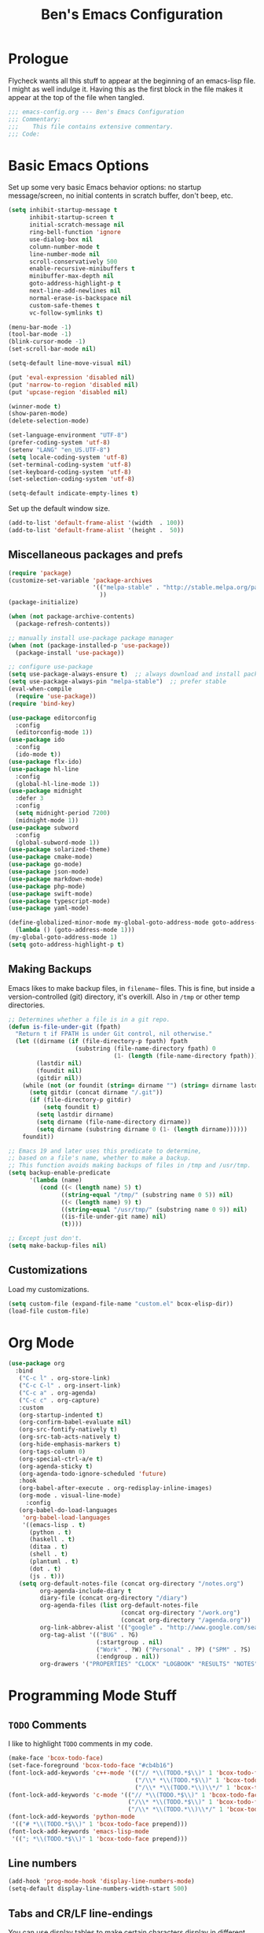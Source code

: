 #+TITLE: Ben's Emacs Configuration

* Prologue

Flycheck wants all this stuff to appear at the beginning of an emacs-lisp file. I might as well indulge it. Having this as the first block in the file makes it appear at the top of the file when tangled.

#+BEGIN_SRC emacs-lisp
  ;;; emacs-config.org --- Ben's Emacs Configuration
  ;;; Commentary:
  ;;;    This file contains extensive commentary.
  ;;; Code:
#+END_SRC

* Basic Emacs Options

Set up some very basic Emacs behavior options: no startup message/screen, no initial contents in scratch buffer, don't beep, etc.

#+BEGIN_SRC emacs-lisp
  (setq inhibit-startup-message t
        inhibit-startup-screen t
        initial-scratch-message nil
        ring-bell-function 'ignore
        use-dialog-box nil
        column-number-mode t
        line-number-mode nil
        scroll-conservatively 500
        enable-recursive-minibuffers t
        minibuffer-max-depth nil
        goto-address-highlight-p t
        next-line-add-newlines nil
        normal-erase-is-backspace nil
        custom-safe-themes t
        vc-follow-symlinks t)

  (menu-bar-mode -1)
  (tool-bar-mode -1)
  (blink-cursor-mode -1)
  (set-scroll-bar-mode nil)

  (setq-default line-move-visual nil)

  (put 'eval-expression 'disabled nil)
  (put 'narrow-to-region 'disabled nil)
  (put 'upcase-region 'disabled nil)

  (winner-mode t)
  (show-paren-mode)
  (delete-selection-mode)

  (set-language-environment "UTF-8")
  (prefer-coding-system 'utf-8)
  (setenv "LANG" "en_US.UTF-8")
  (setq locale-coding-system 'utf-8)
  (set-terminal-coding-system 'utf-8)
  (set-keyboard-coding-system 'utf-8)
  (set-selection-coding-system 'utf-8)

  (setq-default indicate-empty-lines t)
#+END_SRC

Set up the default window size.

#+BEGIN_SRC emacs-lisp
  (add-to-list 'default-frame-alist '(width  . 100))
  (add-to-list 'default-frame-alist '(height .  50))
#+END_SRC

** Miscellaneous packages and prefs

#+BEGIN_SRC emacs-lisp
  (require 'package)
  (customize-set-variable 'package-archives
                          '(("melpa-stable" . "http://stable.melpa.org/packages/")
                            ))
  (package-initialize)

  (when (not package-archive-contents)
    (package-refresh-contents))

  ;; manually install use-package package manager
  (when (not (package-installed-p 'use-package))
    (package-install 'use-package))

  ;; configure use-package
  (setq use-package-always-ensure t)  ;; always download and install packages
  (setq use-package-always-pin "melpa-stable")  ;; prefer stable
  (eval-when-compile
    (require 'use-package))
  (require 'bind-key)
#+END_SRC

#+BEGIN_SRC emacs-lisp
  (use-package editorconfig
    :config
    (editorconfig-mode 1))
  (use-package ido
    :config
    (ido-mode t))
  (use-package flx-ido)
  (use-package hl-line
    :config
    (global-hl-line-mode 1))
  (use-package midnight
    :defer 3
    :config
    (setq midnight-period 7200)
    (midnight-mode 1))
  (use-package subword
    :config
    (global-subword-mode 1))
  (use-package solarized-theme)
  (use-package cmake-mode)
  (use-package go-mode)
  (use-package json-mode)
  (use-package markdown-mode)
  (use-package php-mode)
  (use-package swift-mode)
  (use-package typescript-mode)
  (use-package yaml-mode)
#+END_SRC

#+BEGIN_SRC emacs-lisp
  (define-globalized-minor-mode my-global-goto-address-mode goto-address-mode
    (lambda () (goto-address-mode 1)))
  (my-global-goto-address-mode 1)
  (setq goto-address-highlight-p t)
#+END_SRC

** Making Backups

Emacs likes to make backup files, in ~filename~~ files. This is fine, but inside a version-controlled (git) directory, it's overkill. Also in ~/tmp~ or other temp directories.

#+BEGIN_SRC emacs-lisp
  ;; Determines whether a file is in a git repo.
  (defun is-file-under-git (fpath)
    "Return t if FPATH is under Git control, nil otherwise."
    (let ((dirname (if (file-directory-p fpath) fpath
                     (substring (file-name-directory fpath) 0
                                (1- (length (file-name-directory fpath))))))
          (lastdir nil)
          (foundit nil)
          (gitdir nil))
      (while (not (or foundit (string= dirname "") (string= dirname lastdir)))
        (setq gitdir (concat dirname "/.git"))
        (if (file-directory-p gitdir)
            (setq foundit t)
          (setq lastdir dirname)
          (setq dirname (file-name-directory dirname))
          (setq dirname (substring dirname 0 (1- (length dirname))))))
      foundit))

  ;; Emacs 19 and later uses this predicate to determine,
  ;; based on a file's name, whether to make a backup.
  ;; This function avoids making backups of files in /tmp and /usr/tmp.
  (setq backup-enable-predicate
        '(lambda (name)
           (cond ((< (length name) 5) t)
                 ((string-equal "/tmp/" (substring name 0 5)) nil)
                 ((< (length name) 9) t)
                 ((string-equal "/usr/tmp/" (substring name 0 9)) nil)
                 ((is-file-under-git name) nil)
                 (t))))

  ;; Except just don't.
  (setq make-backup-files nil)
#+END_SRC

** Customizations

Load my customizations.

#+BEGIN_SRC emacs-lisp
  (setq custom-file (expand-file-name "custom.el" bcox-elisp-dir))
  (load-file custom-file)
#+END_SRC

* Org Mode

#+BEGIN_SRC emacs-lisp
  (use-package org
    :bind
     ("C-c l" . org-store-link)
     ("C-c C-l" . org-insert-link)
     ("C-c a" . org-agenda)
     ("C-c c" . org-capture)
     :custom
     (org-startup-indented t)
     (org-confirm-babel-evaluate nil)
     (org-src-fontify-natively t)
     (org-src-tab-acts-natively t)
     (org-hide-emphasis-markers t)
     (org-tags-column 0)
     (org-special-ctrl-a/e t)
     (org-agenda-sticky t)
     (org-agenda-todo-ignore-scheduled 'future)
     :hook
     (org-babel-after-execute . org-redisplay-inline-images)
     (org-mode . visual-line-mode)
       :config
     (org-babel-do-load-languages
      'org-babel-load-languages
      '((emacs-lisp . t)
        (python . t)
        (haskell . t)
        (ditaa . t)
        (shell . t)
        (plantuml . t)
        (dot . t)
        (js . t)))
     (setq org-default-notes-file (concat org-directory "/notes.org")
           org-agenda-include-diary t
           diary-file (concat org-directory "/diary")
           org-agenda-files (list org-default-notes-file
                                  (concat org-directory "/work.org")
                                  (concat org-directory "/agenda.org"))
           org-link-abbrev-alist '(("google" . "http://www.google.com/search?q="))
           org-tag-alist '(("BUG" . ?G)
                           (:startgroup . nil)
                           ("Work" . ?W) ("Personal" . ?P) ("SPM" . ?S)
                           (:endgroup . nil))
           org-drawers '("PROPERTIES" "CLOCK" "LOGBOOK" "RESULTS" "NOTES")))
#+END_SRC

* Programming Mode Stuff
** ~TODO~ Comments 

I like to highlight ~TODO~ comments in my code.

#+BEGIN_SRC emacs-lisp
  (make-face 'bcox-todo-face)
  (set-face-foreground 'bcox-todo-face "#cb4b16")
  (font-lock-add-keywords 'c++-mode '(("// *\\(TODO.*$\\)" 1 'bcox-todo-face prepend)
                                      ("/\\* *\\(TODO.*$\\)" 1 'bcox-todo-face prepend)
                                      ("/\\* *\\(TODO.*\\)\\*/" 1 'bcox-todo-face prepend)))
  (font-lock-add-keywords 'c-mode '(("// *\\(TODO.*$\\)" 1 'bcox-todo-face prepend)
                                    ("/\\* *\\(TODO.*$\\)" 1 'bcox-todo-face prepend)
                                    ("/\\* *\\(TODO.*\\)\\*/" 1 'bcox-todo-face prepend)))
  (font-lock-add-keywords 'python-mode
   '(("# *\\(TODO.*$\\)" 1 'bcox-todo-face prepend)))
  (font-lock-add-keywords 'emacs-lisp-mode
   '(("; *\\(TODO.*$\\)" 1 'bcox-todo-face prepend)))
#+END_SRC

** Line numbers

#+BEGIN_SRC emacs-lisp
  (add-hook 'prog-mode-hook 'display-line-numbers-mode)
  (setq-default display-line-numbers-width-start 500)
#+END_SRC

** Tabs and CR/LF line-endings

You can use display tables to make certain characters display in different faces (or as different characters). I like to create a couple of extra faces and display ~TAB~ and ~CR~ (~\r~) characters specially, so they stand out while editing source code.

#+BEGIN_SRC emacs-lisp
  ;; Display tab characters with an alternate background color, except in Go.
  (progn (make-face 'tab-face)
         (set-face-foreground 'tab-face "#b58900")
         (set-face-background 'tab-face "#073642")
         (set-face-attribute 'tab-face nil :box 't)
         (make-face 'cr-face)
         (set-face-foreground 'cr-face "#b58900")
         (set-face-background 'cr-face "#073642")
         (set-face-attribute 'cr-face nil :box 't)
         (defvar colortab-display-table (make-display-table)
           "Display table for coloring CR and tab characters.")
         (aset colortab-display-table 9
               (vector
                (make-glyph-code 9 'tab-face)
                ))
         (aset colortab-display-table 13
               (vector
                (make-glyph-code 94 'cr-face)
                (make-glyph-code 77 'cr-face)
                ))
         (setq standard-display-table colortab-display-table)
         (defvar go-display-table (make-display-table)
           "Display table for coloring CR characters.")
         (aset go-display-table 13
               (vector
                (make-glyph-code 94 'cr-face)
                (make-glyph-code 77 'cr-face)
                ))
  )
#+END_SRC

** Code Style Settings

#+BEGIN_SRC emacs-lisp
  (c-add-style "cox" '("stroustrup"
                       (indent-tabs-mode nil)
                       (c-basic-offset . 4)
                       (c-tab-always-indent nil)
                       (c-indent-level . +)
                       (c-continued-statement-offset . +)
                       (c-brace-offset . 0)
                       (c-brace-imaginary-offset . 0)
                       (c-argdecl-indent . 0)
                       (c-label-offset . -)
                       (c-offsets-alist (comment-intro . 0)
                                        (access-label . -3)
                                        (innamespace . 0))))

  (setq-default indent-tabs-mode nil)
  (c-set-offset 'comment-intro 0)
  (require 'cc-vars)
  (setq c-default-style "cox")

  (add-hook 'c-mode-common-hook
            #'(lambda ()
                (setq c-tab-always-indent nil
                      show-trailing-whitespace t
                      indent-tabs-mode nil
                      truncate-lines t)))
  (add-hook 'lisp-interaction-mode-hook
            #'(lambda ()
                (setq c-tab-always-indent nil)))
  (setq rst-indent-comment 4
        rst-indent-field 4
        rst-indent-literal-minimized 4
        rst-indent-literal-normal 4
        rst-indent-width 4)
  (add-hook 'rst-mode-hook
            #'(lambda ()
                (setq indent-tabs-mode nil)))
  (add-hook 'go-mode-hook
            #'(lambda ()
                (setq tab-width 4
                      indent-tabs-mode t
                      buffer-display-table go-display-table)))
#+END_SRC

** Miscellaneous Functions for Editing In Specific Modes

#+BEGIN_SRC emacs-lisp
  ;; This function can be useful in text files;
  ;; I hate files that have whole bunches of newlines at the end.
  (defun fix-file-end ()
    "Remove blank lines from the end of the buffer."
    (interactive)
    (save-excursion
      (goto-char (point-max))
      (delete-blank-lines)
     (forward-line -1)
      (delete-blank-lines))
    (message "Blanks removed from eof."))
  ; C-c C-f is a user key.
  (define-key text-mode-map "\C-c\C-f" 'fix-file-end)

  (defun exit-text-file () "Quit, after killing blank lines from the end."
    (interactive)
    (fix-file-end)
    (save-buffers-kill-emacs))
  ; C-c C-c is a user key.
  (define-key text-mode-map "\C-c\C-c" 'exit-text-file)

  ;; Code usually wants a copyright notice.
  (defun insert-copyright (arg)
    "Insert a copyright notice with the current year.
  With prefix ARG, use that year."
    (interactive "P")
    (let ((current-year (if arg
                            arg
                          (nth 5 (decode-time)))))
      (save-excursion
        (goto-char (point-min))
        (insert
         (format
          bcox-copyright-format
          bcox-copyright-org
          current-year))
        (comment-region (point-min) (point)))))
  (define-key ctl-x-map "\M-c" 'insert-copyright)
#+END_SRC

* Fonts and such
** Global Font-Lock

#+BEGIN_SRC emacs-lisp
  (global-font-lock-mode 1)
#+END_SRC

* Miscellaneous Utility Stuff

#+BEGIN_SRC emacs-lisp
  ;; This allows me to just nuke a buffer and the window showing it
  ;; (or frame, if it's the only window in that frame) all in one swell foop.
  (declare-function server-edit "server.el" nil)
  (defun kill-buf-n-win () "Kill the current buffer and its associated window."
    (interactive)
    (if (and (boundp 'server-buffer-clients) server-buffer-clients)
        (server-edit)
      (kill-buffer (current-buffer))
      (condition-case nil
          (delete-window)
        (error (delete-frame)))))
  ; C-x C-k is normally undefined.
  (define-key ctl-x-map "\C-k" 'kill-buf-n-win)

  ;; This allows me to swap the positions of windows on the screen.
  ;; Really it just uses the existing windows and swaps which buffers
  ;; they're displaying, but the effect is the same.  The selected
  ;; buffer stays the same (meaning that the cursor is now in the
  ;; new window on the screen).  Repeated calls to this function will
  ;; move a buffer around through the window list, like a bubblesort.
  (defun swap-windows () "Swap this window and the next one."
    (interactive)
    (if (one-window-p t)
        (message "You eeediot!")
      (save-excursion
        (let
            ((w1 (selected-window))
             (b1 (current-buffer))
             (w2)
             (b2))
          (other-window 1)
          (setq w2 (selected-window))
          (setq b2 (current-buffer))
          (select-window w1)
          (switch-to-buffer b2)
          (select-window w2)
          (switch-to-buffer b1)))))
  ; C-c w is a user key.
  (global-set-key "\C-cw" 'swap-windows)
  (global-set-key "\C-cq" 'bury-buffer)

  ;; https://stackoverflow.com/questions/19054228/emacs-disable-theme-background-color-in-terminal
  (defun set-background-for-terminal (&optional frame)
    (or frame (setq frame (selected-frame)))
    "unsets the background color in terminal mode"
    (unless (display-graphic-p frame)
      (set-face-background 'default "unspecified-bg" frame)))
  (add-hook 'after-make-frame-functions 'set-background-for-terminal)
  (add-hook 'window-setup-hook 'set-background-for-terminal)
#+END_SRC

* SSH and Mosh

#+BEGIN_SRC emacs-lisp
  (declare-function term-mode "term.el" nil)
  (declare-function term-char-mode "term.el" nil)
  (defun mosh (args)
    "Connect to a remote host with mosh, prompting in minibuffer for ARGS."
    (interactive
     (list (read-from-minibuffer "mosh " nil nil nil 'my-mosh-history)))
    (let* ((switches (split-string-and-unquote args))
           (name (concat "mosh " args))
           (termbuf (apply 'make-term name "/usr/bin/mosh" nil switches)))
      (set-buffer termbuf)
      (term-mode)
      (term-char-mode)
      (switch-to-buffer termbuf)))

  (defun ssh (args)
    "Connect to a remote host with ssh, prompting in minibuffer for ARGS."
    (interactive
     (list (read-from-minibuffer "ssh " nil nil nil 'my-ssh-history)))
    (let* ((switches `("-A" . ,(split-string-and-unquote args)))
           (name (concat "ssh " args))
           (termbuf (apply 'make-term name "/usr/bin/ssh" nil switches)))
      (set-buffer termbuf)
      (term-mode)
      (term-char-mode)
      (switch-to-buffer termbuf)))
#+END_SRC

* Key Bindings

Some random key preferences.

#+BEGIN_SRC emacs-lisp
  (bind-keys*
    ("C-x C-b" . ibuffer)
    ("C-x f" . auto-fill-mode)
    ;; ("M-o" . overwrite-mode)
    ("C-x %" . query-replace-regexp)
    ("<delete>" . delete-char)
    ("<end>" . end-of-line)
    ("<home>" . beginning-of-line)
    ("<C-end>" . end-of-buffer)
    ("<C-home>" . beginning-of-buffer)
    ("<C-M-left>" . pop-global-mark)
    ("<M-down>" . (lambda (arg) (interactive "p") (scroll-up arg)))
    ("<M-up>" . (lambda (arg) (interactive "p") (scroll-down arg)))
    ("<C-tab>" . indent-rigidly)
    ("C-c C-k" . compile)
    ("<f3>" . 'isearch-repeat-forward)
    ("<S-f3>" . 'isearch-repeat-backward)
    ("<C-f4>" . delete-frame)
    ("<f5>" . compile)
    ("<S-f5>" . recompile)
    ("<f6>" . make-frame-command)
    ("<S-f6>" . delete-frame)
    ("<f7>" . next-error)
    ("<S-f7>" . previous-error)
    ("<f9>" . speedbar-get-focus)
    ("s-." . speedbar-get-focus)
    ("s-s" . speedbar)
    ("C-x t" . toggle-truncate-lines)
    ("C-x g" . magit-status))
  (bind-keys :map text-mode-map
    ("C-c f" . fundamental-mode))
#+END_SRC

#+BEGIN_SRC emacs-lisp
  ;; Setup some key preferences.
  (defun set-n-columns (n)
    "Make the current frame N columns wide."
    (interactive "p")
    (if (= n 1) (setq n 100))
    (modify-frame-parameters (selected-frame) (list (cons 'width n))))
  (defun set-n-rows (n)
    "Make the current frame N rows high."
    (interactive "p")
    (if (= n 1) (setq n 50))
    (modify-frame-parameters (selected-frame) (list (cons 'height n))))

  (define-key ctl-x-map "\C-n" 'set-n-columns)
  (define-key ctl-x-map "\C-h" 'set-n-rows)
#+END_SRC

* Epilogue

#+BEGIN_SRC emacs-lisp
  ;;; emacs-config.org ends here
#+END_SRC

#+STARTUP: showall
#+HTML_HEAD: <link rel="stylesheet" type="text/css" href="style.css" />
#+PROPERTY: header-args :results silent

